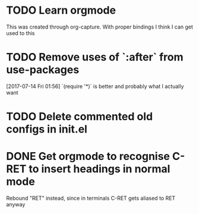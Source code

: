* TODO Learn orgmode
  This was created through org-capture. With proper bindings I think I can get used to this
* TODO Remove uses of `:after` from use-packages
  [2017-07-14 Fri 01:56]
  `(require '*)` is better and probably what I actually want
* TODO Delete commented old configs in init.el
* DONE Get orgmode to recognise C-RET to insert headings in normal mode
  Rebound "RET" instead, since in terminals C-RET gets aliased to RET anyway

